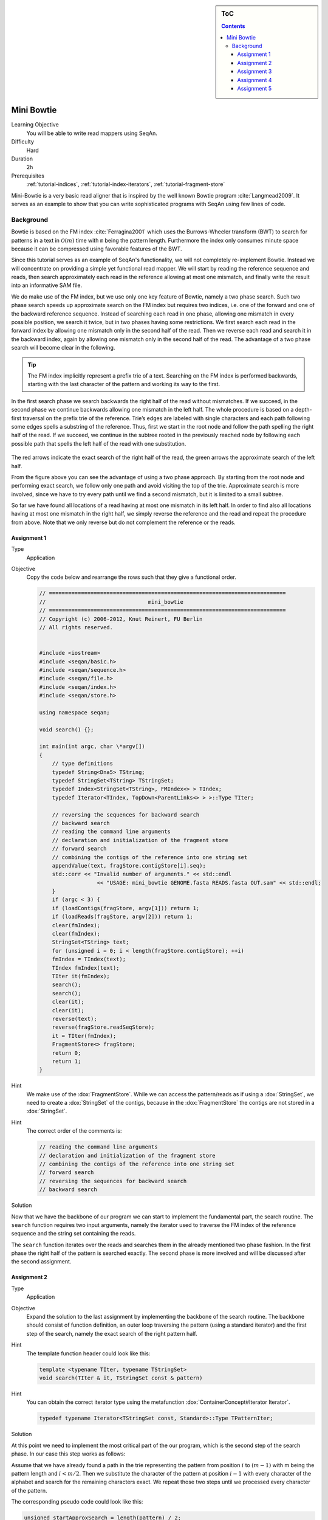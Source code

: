 .. sidebar:: ToC

   .. contents::


.. _tutorial-mini-bowtie:

Mini Bowtie
===========

Learning Objective
  You will be able to write read mappers using SeqAn.

Difficulty
  Hard

Duration
  2h

Prerequisites
  :ref:`tutorial-indices`, :ref:`tutorial-index-iterators`, :ref:`tutorial-fragment-store`

Mini-Bowtie is a very basic read aligner that is inspired by the well known Bowtie program :cite:`Langmead2009`.
It serves as an example to show that you can write sophisticated programs with SeqAn using few lines of code.

Background
----------

Bowtie is based on the FM index :cite:`Ferragina2001` which uses the Burrows-Wheeler transform (BWT) to search for patterns in a text in :math:`\mathcal{O}(m)` time with ``m`` being the pattern length.
Furthermore the index only consumes minute space because it can be compressed using favorable features of the BWT.

Since this tutorial serves as an example of SeqAn's functionality, we will not completely re-implement Bowtie.
Instead we will concentrate on providing a simple yet functional read mapper.
We will start by reading the reference sequence and reads, then search approximately each read in the reference allowing at most one mismatch, and finally write the result into an informative SAM file.

We do make use of the FM index, but we use only one key feature of Bowtie, namely a two phase search.
Such two phase search speeds up approximate search on the FM index but requires two indices, i.e. one of the forward and one of the backward reference sequence.
Instead of searching each read in one phase, allowing one mismatch in every possible position, we search it twice, but in two phases having some restrictions.
We first search each read in the forward index by allowing one mismatch only in the second half of the read.
Then we reverse each read and search it in the backward index, again by allowing one mismatch only in the second half of the read.
The advantage of a two phase search will become clear in the following.

.. tip::

    The FM index implicitly represent a prefix trie of a text.
    Searching on the FM index is performed backwards, starting with the last character of the pattern and working its way to the first.

In the first search phase we search backwards the right half of the read without mismatches.
If we succeed, in the second phase we continue backwards allowing one mismatch in the left half.
The whole procedure is based on a depth-first traversal on the prefix trie of the reference.
Trie’s edges are labeled with single characters and each path following some edges spells a substring of the reference.
Thus, first we start in the root node and follow the path spelling the right half of the read.
If we succeed, we continue in the subtree rooted in the previously reached node by following each possible path that spells the left half of the read with one substitution.

.. figure:: mini_bowtie_search.png
   :width: 600px

The red arrows indicate the exact search of the right half of the read, the green arrows the approximate search of the left half.

From the figure above you can see the advantage of using a two phase approach.
By starting from the root node and performing exact search, we follow only one path and avoid visiting the top of the trie.
Approximate search is more involved, since we have to try every path until we find a second mismatch, but it is limited to a small subtree.

So far we have found all locations of a read having at most one mismatch in its left half.
In order to find also all locations having at most one mismatch in the right half, we simply reverse the reference and the read and repeat the procedure from above.
Note that we only reverse but do not complement the reference or the reads.

Assignment 1
""""""""""""

.. container:: assignment

   Type
     Application

   Objective
     Copy the code below and rearrange the rows such that they give a functional order.

     .. code-block:: cpp

        // ==========================================================================
        //                                mini_bowtie
        // ==========================================================================
        // Copyright (c) 2006-2012, Knut Reinert, FU Berlin
        // All rights reserved.


        #include <iostream>
        #include <seqan/basic.h>
        #include <seqan/sequence.h>
        #include <seqan/file.h>
        #include <seqan/index.h>
        #include <seqan/store.h>

        using namespace seqan;

        void search() {};

        int main(int argc, char \*argv[])
        {
            // type definitions
            typedef String<Dna5> TString;
            typedef StringSet<TString> TStringSet;
            typedef Index<StringSet<TString>, FMIndex<> > TIndex;
            typedef Iterator<TIndex, TopDown<ParentLinks<> > >::Type TIter;

            // reversing the sequences for backward search
            // backward search
            // reading the command line arguments
            // declaration and initialization of the fragment store
            // forward search
            // combining the contigs of the reference into one string set
            appendValue(text, fragStore.contigStore[i].seq);
            std::cerr << "Invalid number of arguments." << std::endl
                          << "USAGE: mini_bowtie GENOME.fasta READS.fasta OUT.sam" << std::endl;
            }
            if (argc < 3) {
            if (loadContigs(fragStore, argv[1])) return 1;
            if (loadReads(fragStore, argv[2])) return 1;
            clear(fmIndex);
            clear(fmIndex);
            StringSet<TString> text;
            for (unsigned i = 0; i < length(fragStore.contigStore); ++i)
            fmIndex = TIndex(text);
            TIndex fmIndex(text);
            TIter it(fmIndex);
            search();
            search();
            clear(it);
            clear(it);
            reverse(text);
            reverse(fragStore.readSeqStore);
            it = TIter(fmIndex);
            FragmentStore<> fragStore;
            return 0;
            return 1;
        }

   Hint
     .. container:: foldable

       We make use of the :dox:`FragmentStore`.
       While we can access the pattern/reads as if using a :dox:`StringSet`, we need to create a :dox:`StringSet` of the contigs, because in the :dox:`FragmentStore` the contigs are not stored in a :dox:`StringSet`.

   Hint
     .. container:: foldable

       The correct order of the comments is:

       .. code-block:: cpp

           // reading the command line arguments
           // declaration and initialization of the fragment store
           // combining the contigs of the reference into one string set
           // forward search
           // reversing the sequences for backward search
           // backward search

   Solution
     .. container:: foldable

        .. includefrags:: extras/demos/tutorial/mini_bowtie/solution1.cpp

Now that we have the backbone of our program we can start to implement the fundamental part, the search routine.
The ``search`` function requires two input arguments, namely the iterator used to traverse the FM index of the reference sequence and the string set containing the reads.

The ``search`` function iterates over the reads and searches them in the already mentioned two phase fashion.
In the first phase the right half of the pattern is searched exactly.
The second phase is more involved and will be discussed after the second assignment.

Assignment 2
""""""""""""

.. container:: assignment

   Type
     Application

   Objective
     Expand the solution to the last assignment by implementing the backbone of the search routine.
     The backbone should consist of function definition, an outer loop traversing the pattern (using a standard iterator) and the first step of the search, namely the exact search of the right pattern half.

   Hint
     .. container:: foldable

        The template function header could look like this:

        .. code-block:: cpp

           template <typename TIter, typename TStringSet>
           void search(TIter & it, TStringSet const & pattern)


   Hint
     .. container:: foldable

        You can obtain the correct iterator type using the metafunction :dox:`ContainerConcept#Iterator Iterator`.

        .. code-block:: cpp

           typedef typename Iterator<TStringSet const, Standard>::Type TPatternIter;

   Solution
     .. container:: foldable

        .. includefrags:: extras/demos/tutorial/mini_bowtie/solution2.cpp

At this point we need to implement the most critical part of the our program, which is the second step of the search phase.
In our case this step works as follows:

Assume that we have already found a path in the trie representing the pattern from position :math:`i` to :math:`(m - 1)` with m being the pattern length and :math:`i < m / 2`.
Then we substitute the character of the pattern at position :math:`i - 1` with every character of the alphabet and search for the remaining characters exact.
We repeat those two steps until we processed every character of the pattern.

The corresponding pseudo code could look like this:

.. code-block:: cpp

   unsigned startApproxSearch = length(pattern) / 2;
   for i = startApproxSearch to 0
   {
       for all c in the aphabet
       {
           if (goDown(it, c))
           {
               if (goDown(it, pattern[0..i - 1]))
               {
                    HIT
               }
               goBack to last start
           }
       }
       goDown correct character
   }

Assignment 3
""""""""""""

.. container:: assignment

   Type
     Application

   Objective
     Include the pseudo code from above into the search function.

   Hint
     Make a copy of the iterator before following the path of the substituted character.
     Doing so saves time and keeps the code simple because you do not need to use :dox:`TopDownHistoryIterator#goUp goUp`.

   Hint
     .. container:: foldable

       :dox:`TopDownIterator#goDown goDown` returns a boolean indicating if a path exists or not.
       In addition, you do not need to go through the steps of the pseudo code if the second pattern half was not found!

   Hint
     .. container:: foldable

       :dox:`OrderedAlphabetConcept#MinValue MinValue` returns the lowest value of an alphabet, while :dox:`FiniteOrderedAlphabetConcept#ValueSize ValueSize` returns the number of different values of a data type.

   Solution
     .. container:: foldable

        .. includefrags:: extras/demos/tutorial/mini_bowtie/solution3.cpp

So far so good.
But there is a slight mistake.
While substituting we also substitute the character in the pattern with itself.
Therefore we find locations of exact matches multiple times.

Assignment 4
""""""""""""

.. container:: assignment

   Type
     Application

   Objective
     Adjust the code to cope with the problem mentioned above.

   Solution
     .. container:: foldable

        .. includefrags:: extras/demos/tutorial/mini_bowtie/solution4.cpp

So this is already the fundamental part of our program.
What's left to do is to write the result into a SAM file.
In order to do so, we make use of the :dox:`FragmentStore`.
Everything we need to do is to fill the :dox:`FragmentStore#alignedReadStore alignedReadStore` which is a member of the :dox:`FragmentStore`.
This is very easy, because we only need to append a new value of type :dox:`AlignedReadStoreElement#AlignedReadStoreElement AlignedReadStoreElement` specifying the match id, the pattern id, the id of the contig, as well as the begin and end position of the match in the reference.

An ``addMatchToStore`` function could look like this:

.. code-block:: cpp

   template <typename TStore, typename TIter, typename TPatternIt>
   void addMatchToStore(TStore & fragStore, TPatternIt const & patternIt, TIter const & localIt)
   {
       typedef FragmentStore<>::TAlignedReadStore TAlignedReadStore;
       typedef Value<TAlignedReadStore>::Type TAlignedRead;

       for (unsigned num = 0; num < countOccurrences(localIt); ++num)
       {
           unsigned pos = getOccurrences(localIt)[num].i2;
           TAlignedRead match(length(fragStore.alignedReadStore), position(patternIt), getOccurrences(localIt)[num].i1 ,
               pos,  pos + length(value(patternIt)));
           appendValue(fragStore.alignedReadStore, match);
       }
   }

One could think we are done now.
Unfortunately we are not.
There are two problems.
Recall, that in the second search phase we reverse the text and pattern, therefore we messed up start and end positions in the original reference.
Furthermore we found exact matches twice, once in the forward index and once in the reversed index.

Assignment 5
""""""""""""

.. container:: assignment

   Type
     Application

   Objective
     Include the following two lines into your code:

     .. code-block:: cpp

        struct ForwardTag {};
        struct ReverseTag {};

        and write a second ``addMatchToStore`` function that is called when we search in the reversed reference.
        In addition, make all necessary changes to the code such that exact matches are only added once.``

   Hint
     .. container:: foldable

        The metafunction :dox:`IsSameType` can be used to determine whether two types are equal or not.

   Solution
     .. container:: foldable

       .. includefrags:: extras/demos/tutorial/mini_bowtie/mini_bowtie.cpp

Done? Not quite.

We need to copy the following four lines of code into our code in order to write the correct result in the SAM file.
Calling the reverse function is necessary because an alignment must be computed for every match to be written into the SAM file.

.. code-block:: cpp

   reverse(text);
   reverse(fragStore.readSeqStore);
   std::ofstream samFile(argv[3], std::ios_base::out);
   write(samFile, fragStore, Sam());
